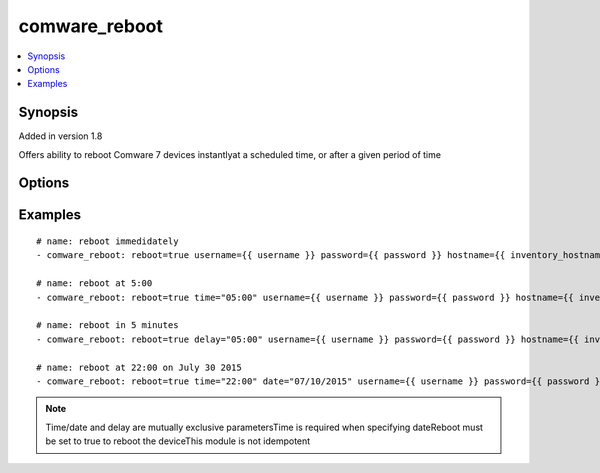 .. _comware_reboot:


comware_reboot
++++++++++++++++++++++++++++

.. contents::
   :local:
   :depth: 1


Synopsis
--------

Added in version 1.8

Offers ability to reboot Comware 7 devices instantlyat a scheduled time, or after a given period of time

Options
-------

.. raw:: html

    <table border=1 cellpadding=4>
    <tr>
    <th class="head">parameter</th>
    <th class="head">required</th>
    <th class="head">default</th>
    <th class="head">choices</th>
    <th class="head">comments</th>
    </tr><tr style="text-align:center">
        <td style="vertical-align:middle">reboot</td>
        <td style="vertical-align:middle">yes</td>
        <td style="vertical-align:middle"></td>
        <td style="vertical-align:middle;text-align:left"><ul style="margin:0;"><li>true</li><li>false</li></td></td>
        <td style="vertical-align:middle;text-align:left">Needs to be set to true to reboot the device</td>
    </tr>
    <tr style="text-align:center">
        <td style="vertical-align:middle">HH</td>
        <td style="vertical-align:middle">no</td>
        <td style="vertical-align:middle"></td>
        <td style="vertical-align:middle"></td>
        <td style="vertical-align:middle;text-align:left"></td>
    </tr>
    <tr style="text-align:center">
        <td style="vertical-align:middle">date</td>
        <td style="vertical-align:middle">no</td>
        <td style="vertical-align:middle"></td>
        <td style="vertical-align:middle"></td>
        <td style="vertical-align:middle;text-align:left">Specify the date at which the reboot will take place.              The time parameter is required to use this parameter.              Format should be MM/DD/YYYY in quotes.</td>
    </tr>
    <tr style="text-align:center">
        <td style="vertical-align:middle">delay</td>
        <td style="vertical-align:middle">no</td>
        <td style="vertical-align:middle"></td>
        <td style="vertical-align:middle"></td>
        <td style="vertical-align:middle;text-align:left">Delay (in minutes) to wait to reboot the device</td>
    </tr>
    <tr style="text-align:center">
        <td style="vertical-align:middle">port</td>
        <td style="vertical-align:middle">no</td>
        <td style="vertical-align:middle">830</td>
        <td style="vertical-align:middle"></td>
        <td style="vertical-align:middle;text-align:left">NETCONF port number</td>
    </tr>
    <tr style="text-align:center">
        <td style="vertical-align:middle">hostname</td>
        <td style="vertical-align:middle">yes</td>
        <td style="vertical-align:middle"></td>
        <td style="vertical-align:middle"></td>
        <td style="vertical-align:middle;text-align:left">IP Address or hostname of the Comware v7 device that has              NETCONF enabled</td>
    </tr>
    <tr style="text-align:center">
        <td style="vertical-align:middle">username</td>
        <td style="vertical-align:middle">yes</td>
        <td style="vertical-align:middle"></td>
        <td style="vertical-align:middle"></td>
        <td style="vertical-align:middle;text-align:left">Username used to login to the switch</td>
    </tr>
    <tr style="text-align:center">
        <td style="vertical-align:middle">password</td>
        <td style="vertical-align:middle">yes</td>
        <td style="vertical-align:middle"></td>
        <td style="vertical-align:middle"></td>
        <td style="vertical-align:middle;text-align:left">Password used to login to the switch</td>
    </tr>
    <tr style="text-align:center">
        <td style="vertical-align:middle">look_for_keys</td>
        <td style="vertical-align:middle">no</td>
        <td style="vertical-align:middle">False</td>
        <td style="vertical-align:middle"></td>
        <td style="vertical-align:middle;text-align:left">Whether searching for discoverable private key files in ~/.ssh/</td>
    </tr>
    </table><br>


Examples
--------

.. raw:: html

    <br/>


::

    
        
    # name: reboot immedidately
    - comware_reboot: reboot=true username={{ username }} password={{ password }} hostname={{ inventory_hostname }}
    
    # name: reboot at 5:00
    - comware_reboot: reboot=true time="05:00" username={{ username }} password={{ password }} hostname={{ inventory_hostname }}
    
    # name: reboot in 5 minutes
    - comware_reboot: reboot=true delay="05:00" username={{ username }} password={{ password }} hostname={{ inventory_hostname }}
    
    # name: reboot at 22:00 on July 30 2015
    - comware_reboot: reboot=true time="22:00" date="07/10/2015" username={{ username }} password={{ password }} hostname={{ inventory_hostname }}
    

    



.. note:: Time/date and delay are mutually exclusive parametersTime is required when specifying dateReboot must be set to true to reboot the deviceThis module is not idempotent